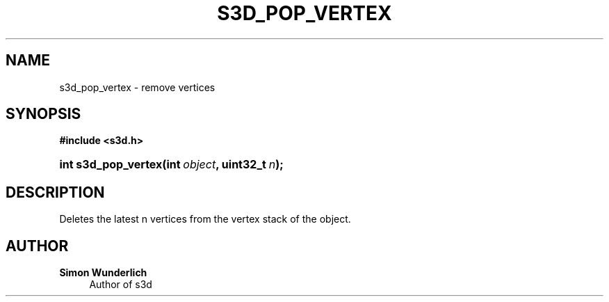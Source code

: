 '\" t
.\"     Title: s3d_pop_vertex
.\"    Author: Simon Wunderlich
.\" Generator: DocBook XSL Stylesheets
.\"
.\"    Manual: s3d Manual
.\"    Source: s3d
.\"  Language: English
.\"
.TH "S3D_POP_VERTEX" "3" "" "s3d" "s3d Manual"
.\" -----------------------------------------------------------------
.\" * set default formatting
.\" -----------------------------------------------------------------
.\" disable hyphenation
.nh
.\" disable justification (adjust text to left margin only)
.ad l
.\" -----------------------------------------------------------------
.\" * MAIN CONTENT STARTS HERE *
.\" -----------------------------------------------------------------
.SH "NAME"
s3d_pop_vertex \- remove vertices
.SH "SYNOPSIS"
.sp
.ft B
.nf
#include <s3d\&.h>
.fi
.ft
.HP \w'int\ s3d_pop_vertex('u
.BI "int s3d_pop_vertex(int\ " "object" ", uint32_t\ " "n" ");"
.SH "DESCRIPTION"
.PP
Deletes the latest n vertices from the vertex stack of the object\&.
.SH "AUTHOR"
.PP
\fBSimon Wunderlich\fR
.RS 4
Author of s3d
.RE
